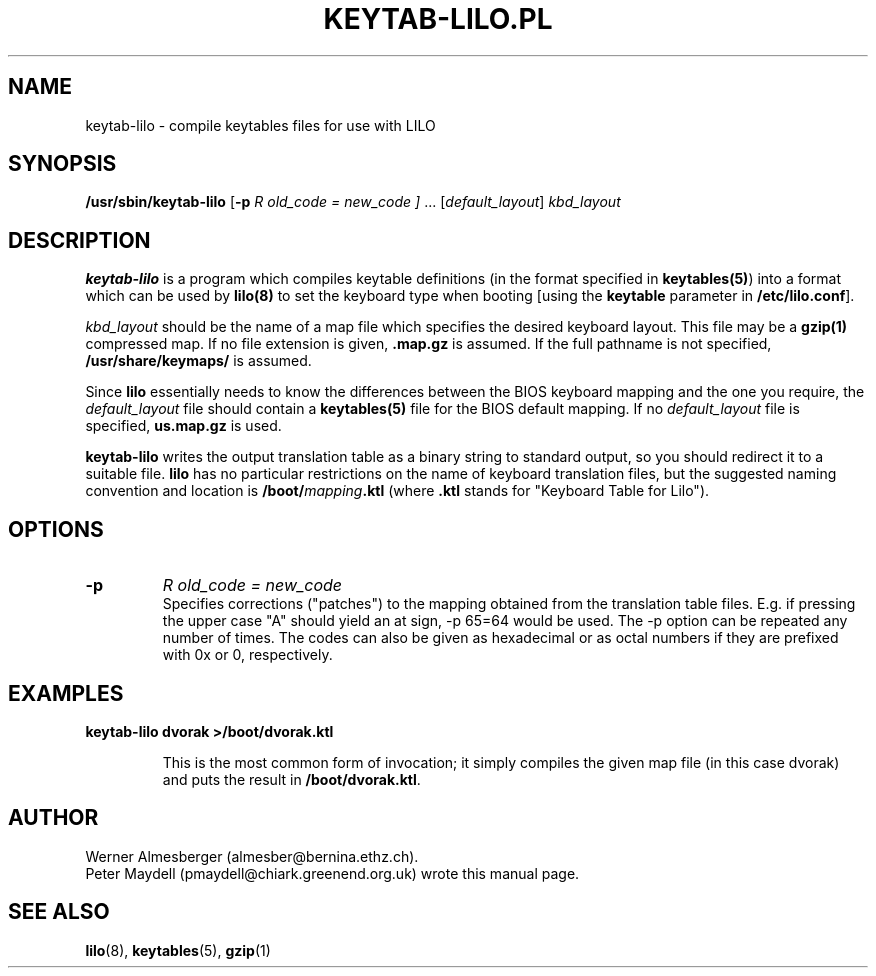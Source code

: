 .\" '\" t
.\" This page is based on the lilo docs/source, which carry the following
.\" COPYING condition:
.\" 
.\" LILO program code, documentation and auxiliary programs are
.\" Copyright 1992-1994 Werner Almesberger.
.\" All rights reserved.
.\" 
.\" Redistribution and use in source and binary forms of parts of or the
.\" whole original or derived work are permitted provided that the
.\" original work is properly attributed to the author. The name of the
.\" author may not be used to endorse or promote products derived from
.\" this software without specific prior written permission. This work
.\" is provided "as is" and without any express or implied warranties.
.\" 
.\" Original version of this manpage: 
.\" Peter Maydell (pmaydell@chiark.greenend.org.uk), 03/1998
.\" 
.TH "KEYTAB-LILO.PL" "8" "April 1998" "" ""
.SH "NAME"
keytab\-lilo \- compile keytables files for use with LILO
.SH "SYNOPSIS"
.B /usr/sbin/keytab\-lilo
.RB [ \-p
.I R old_code = new_code ]
.RB ...
.RI [ default_layout ] " kbd_layout"
.SH "DESCRIPTION"
.LP 
.B keytab\-lilo
is a program which compiles keytable definitions (in the format
specified in 
.BR keytables(5) ) 
into a format which can be used by 
.B lilo(8)
to set the keyboard type when booting
[using the 
.B keytable
parameter in
.BR /etc/lilo.conf ].

.I kbd_layout
should be the name of a map file which specifies the desired 
keyboard layout. This file may be a 
.B gzip(1) 
compressed map. If no file extension is given,
.B .map.gz
is assumed. If the full pathname is not specified,
.B /usr/share/keymaps/
is assumed.

Since 
.B lilo 
essentially needs to know the differences between
the BIOS keyboard mapping and the one you require, the
.I default_layout
file should contain a 
.B keytables(5) 
file for the BIOS default mapping. If no 
.I default_layout
file is specified,
.B us.map.gz
is used.

.B keytab\-lilo
writes the output translation table as a binary string to standard
output, so you should redirect it to a suitable file. 
.B lilo
has no particular restrictions on the name of keyboard translation
files, but the suggested naming convention and location is
.BI /boot/ mapping .ktl
(where
.B .ktl
stands for "Keyboard Table for Lilo").
.SH "OPTIONS"
.TP 
.B \-p
.I R old_code = new_code
.br 
Specifies corrections ("patches") to the mapping obtained from the 
translation table files. E.g. if pressing the upper case "A" should 
yield an at sign, \-p 65=64 would be used. The  \-p  option can be 
repeated any number of times. The codes can also be given as 
hexadecimal or as octal numbers if they are prefixed with 0x or 0, 
respectively. 

.SH "EXAMPLES"
.TP 
.B keytab\-lilo dvorak >/boot/dvorak.ktl

This is the most common form of invocation; it simply compiles the
given map file (in this case dvorak) and puts the result in
.BR /boot/dvorak.ktl .

.SH "AUTHOR"
Werner Almesberger (almesber@bernina.ethz.ch).
.br 
Peter Maydell (pmaydell@chiark.greenend.org.uk) wrote this manual page.
.SH "SEE ALSO"
.BR lilo (8),
.BR keytables (5),
.BR gzip (1)
